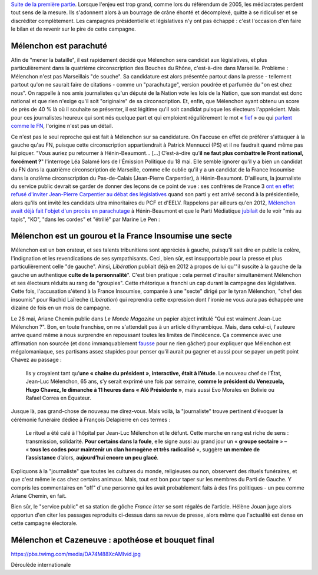 .. title: Mélenchon contre les médiacrates : le pire de la campagne (2/2)
.. slug: melenchon-contre-les-mediacrates-le-pire-de-la-campagne-2
.. date: 2017-07-11 12:23:30 UTC+02:00
.. tags: médias, OPIAM, draft
.. category: politique
.. link: 
.. description: 
.. type: text
.. previewimage: /images/lepire/jlm_vs_lenglet.png

`Suite de la première partie </posts/melenchon-contre-les-mediacrates-le-pire-de-la-campagne-2>`__. Lorsque l'enjeu est trop grand, comme lors du référendum de 2005, les médiacrates perdent tout sens de la mesure. Ils s'adonnent alors à un bourrage de crâne éhonté et décomplexé, quitte à se ridiculiser et se discréditer complètement. Les campagnes présidentielle et législatives n'y ont pas échappé : c'est l'occasion d'en faire le bilan et de revenir sur le pire de cette campagne.

.. TEASER_END

Mélenchon est parachuté
=======================

Afin de "mener la bataille", il est rapidement décidé que Mélenchon sera candidat aux législatives, et plus particulièrement dans la quatrième circonscription des Bouches du Rhône, c'est-à-dire dans Marseille. Problème : Mélenchon n'est pas Marseillais "de souche". Sa candidature est alors présentée partout dans la presse - tellement partout qu'on ne saurait faire de citations - comme un "parachutage", version poudrée et parfumée du "on est chez nous". On rappelle à nos amis journalistes qu'un député de la Nation vote les lois de la Nation, que son mandat est donc national et que rien n'exige qu'il soit "originaire" de sa circonscription. Et, enfin, que Mélenchon ayant obtenu un score de près de 40 % là où il souhaite se présenter, il est légitime qu'il soit candidat puisque les électeurs l'apprécient. Mais pour ces journalistes heureux qui sont nés quelque part et qui emploient régulièrement le mot « `fief <http://www.francetvinfo.fr/elections/franceinfo-en-campagne-dans-le-fief-de-francois-hollande-a-tulle-la-tentation-macron_2223377.html>`__ » ou qui `parlent comme le FN <https://opiam.fr/2013/04/22/des-journalistes-et-des-solferiniens-qui-disent-comme-le-pen/>`__, l'origine n'est pas un détail.

Ce n'est pas le seul reproche qui est fait à Mélenchon sur sa candidature. On l'accuse en effet de préférer s'attaquer à la gauche qu'au FN, puisque cette circonscription appartiendrait à Patrick Mennucci (PS) et il ne faudrait quand même pas lui piquer. "Vous auriez pu retourner à Hénin-Beaumont… [...] C’est-à-dire qu’**il ne faut plus combattre le Front national, forcément ?**" l'interroge Léa Salamé lors de l'Émission Politique du 18 mai. Elle semble ignorer qu'il y a bien un candidat du FN dans la quatrième circonscription de Marseille, comme elle oublie qu'il y a un candidat de la France Insoumise dans la onzième circonscription du Pas-de-Calais (Jean-Pierre Carpentier), à Hénin-Beaumont. D'ailleurs, la journaliste du service public devrait se garder de donner des leçons de ce point de vue : ses confrères de France 3 `ont en effet refusé d'inviter Jean-Pierre Carpentier au débat des législatives <https://la-physis.fr/posts/debats-des-legislatives-sur-france-3-pas-assez-de-chaises-pour-les-candidats-de-la-france-insoumise/>`__ quand son parti y est arrivé second à la présidentielle, alors qu'ils ont invité les candidats ultra minoritaires du PCF et d'EELV. Rappelons par ailleurs qu'en 2012, `Mélenchon avait déjà fait l'objet d'un procès en parachutage <http://www.lexpress.fr/actualite/politique/legislatives-le-parachute-melenchon-se-sent-deja-chez-lui-a-henin-beaumont_1114003.html>`__ à Hénin-Beaumont et que le Parti Médiatique `jubilait <https://opiam.fr/2015/05/17/pmmepris/>`__ de le voir "mis au tapis", "KO", "dans les cordes" et "étrillé" par Marine Le Pen :

.. figure:: /images/lepire/jubilation.jpeg

Mélenchon est un gourou et la France Insoumise une secte
========================================================

Mélenchon est un bon orateur, et ses talents tribunitiens sont appréciés à gauche, puisqu'il sait dire en public la colère, l'indignation et les revendications de ses sympathisants. Ceci, bien sûr, est insupportable pour la presse et plus particulièrement celle "de gauche". Ainsi, *Libération* publiait déjà en 2012 à propos de lui qu'"il suscite à la gauche de la gauche un authentique **culte de la personnalité**". C'est bien pratique : cela permet d'insulter simultanément Mélenchon et ses électeurs réduits au rang de "groupies". Cette rhétorique a franchi un cap durant la campagne des législatives. Cette fois, l'accusation s'étend à la France Insoumise, comparée à une "secte" dirigé par le tyran Mélenchon, "chef des insoumis" pour Rachid Laïreche (*Libération*) qui reprendra cette expression dont l'ironie ne vous aura pas échappée une dizaine de fois en un mois de campagne.

Le 26 mai, Ariane Chemin publie dans *Le Monde Magazine* un papier abject intitulé "Qui est vraiment Jean-Luc Mélenchon ?". Bon, en toute franchise, on ne s'attendait pas à un article dithyrambique. Mais, dans celui-ci, l'auteure arrive quand même à nous surprendre en repoussant toutes les limites de l'indécence. Ça commence avec une affirmation non sourcée (et donc immanquablement `fausse <https://twitter.com/SoChik75/status/869205851835441152>`__ pour ne rien gâcher) pour expliquer que Mélenchon est mégalomaniaque, ses partisans assez stupides pour penser qu'il aurait pu gagner et aussi pour se payer un petit point Chavez au passage :

  Ils y croyaient tant qu’**une « chaîne du président », interactive, était à l’étude**. Le nouveau chef de l’État, Jean-Luc Mélenchon, 65 ans, s’y serait exprimé une fois par semaine, **comme le président du Venezuela, Hugo Chavez, le dimanche à 11 heures dans « Aló Présidente »**, mais aussi Evo Morales en Bolivie ou Rafael Correa en Équateur.
 
Jusque là, pas grand-chose de nouveau me direz-vous. Mais voilà, la "journaliste" trouve pertinent d'évoquer la cérémonie funéraire dédiée à François Delapierre en ces termes :

  Le rituel a été calé à l’hôpital par Jean-Luc Mélenchon et le défunt. Cette marche en rang est riche de sens : transmission, solidarité. **Pour certains dans la foule**, elle signe aussi au grand jour un « **groupe sectaire** » – « **tous les codes pour maintenir un clan homogène et très radicalisé** », suggère **un membre de l’assistance** d’alors, **aujourd’hui encore un peu glacé**.

Expliquons à la "journaliste" que toutes les cultures du monde, religieuses ou non, observent des rituels funéraires, et que c'est même le cas chez certains animaux. Mais, tout est bon pour taper sur les membres du Parti de Gauche. Y compris les commentaires en "off" d'une personne qui les avait probablement faits à des fins politiques - un peu comme Ariane Chemin, en fait.

Bien sûr, le "service public" et sa station de gôche *France Inter* se sont régalés de l'article. Hélène Jouan juge alors opportun d'en citer les passages reproduits ci-dessus dans sa revue de presse, alors même que l'actualité est dense en cette campagne électorale.

Mélenchon et Cazeneuve : apothéose et bouquet final
===================================================

https://pbs.twimg.com/media/DA74M88XcAMIvid.jpg

Déroulède internationale


